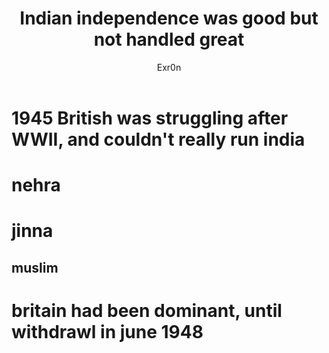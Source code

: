 #+TITLE: Indian independence was good but not handled great
#+AUTHOR: Exr0n
* 1945 British was struggling after WWII, and couldn't really run india
* nehra
* jinna
** muslim
* britain had been dominant, until withdrawl in june 1948
